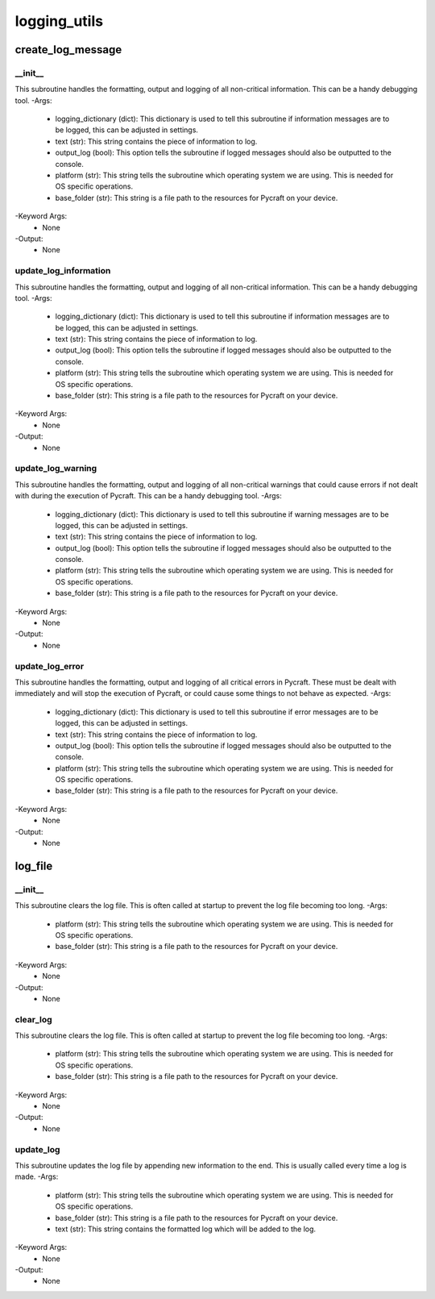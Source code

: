 logging_utils
==========

create_log_message
----------
__init__
__________
This subroutine handles the formatting, output and logging of all non-critical information. This can be a handy debugging tool.
-Args:
    - logging_dictionary (dict): This dictionary is used to tell this subroutine if information messages are to be logged, this can be adjusted in settings.
    - text (str): This string contains the piece of information to log.
    - output_log (bool): This option tells the subroutine if logged messages should also be outputted to the console.
    - platform (str): This string tells the subroutine which operating system we are using. This is needed for OS specific operations.
    - base_folder (str): This string is a file path to the resources for Pycraft on your device.
-Keyword Args:
    - None
-Output:
    - None

update_log_information
__________
This subroutine handles the formatting, output and logging of all non-critical information. This can be a handy debugging tool.
-Args:
    - logging_dictionary (dict): This dictionary is used to tell this subroutine if information messages are to be logged, this can be adjusted in settings.
    - text (str): This string contains the piece of information to log.
    - output_log (bool): This option tells the subroutine if logged messages should also be outputted to the console.
    - platform (str): This string tells the subroutine which operating system we are using. This is needed for OS specific operations.
    - base_folder (str): This string is a file path to the resources for Pycraft on your device.
-Keyword Args:
    - None
-Output:
    - None

update_log_warning
__________
This subroutine handles the formatting, output and logging of all non-critical warnings that could cause errors if not dealt with during the execution of Pycraft. This can be a handy debugging tool.
-Args:
    - logging_dictionary (dict): This dictionary is used to tell this subroutine if warning messages are to be logged, this can be adjusted in settings.
    - text (str): This string contains the piece of information to log.
    - output_log (bool): This option tells the subroutine if logged messages should also be outputted to the console.
    - platform (str): This string tells the subroutine which operating system we are using. This is needed for OS specific operations.
    - base_folder (str): This string is a file path to the resources for Pycraft on your device.
-Keyword Args:
    - None
-Output:
    - None

update_log_error
__________
This subroutine handles the formatting, output and logging of all critical errors in Pycraft. These must be dealt with immediately and will stop the execution of Pycraft, or could cause some things to not behave as expected.
-Args:
    - logging_dictionary (dict): This dictionary is used to tell this subroutine if error messages are to be logged, this can be adjusted in settings.
    - text (str): This string contains the piece of information to log.
    - output_log (bool): This option tells the subroutine if logged messages should also be outputted to the console.
    - platform (str): This string tells the subroutine which operating system we are using. This is needed for OS specific operations.
    - base_folder (str): This string is a file path to the resources for Pycraft on your device.
-Keyword Args:
    - None
-Output:
    - None

log_file
----------
__init__
__________
This subroutine clears the log file. This is often called at startup to prevent the log file becoming too long.
-Args:
    - platform (str): This string tells the subroutine which operating system we are using. This is needed for OS specific operations.
    - base_folder (str): This string is a file path to the resources for Pycraft on your device.
-Keyword Args:
    - None
-Output:
    - None

clear_log
__________
This subroutine clears the log file. This is often called at startup to prevent the log file becoming too long.
-Args:
    - platform (str): This string tells the subroutine which operating system we are using. This is needed for OS specific operations.
    - base_folder (str): This string is a file path to the resources for Pycraft on your device.
-Keyword Args:
    - None
-Output:
    - None

update_log
__________
This subroutine updates the log file by appending new information to the end. This is usually called every time a log is made.
-Args:
    - platform (str): This string tells the subroutine which operating system we are using. This is needed for OS specific operations.
    - base_folder (str): This string is a file path to the resources for Pycraft on your device.
    - text (str): This string contains the formatted log which will be added to the log.
-Keyword Args:
    - None
-Output:
    - None


